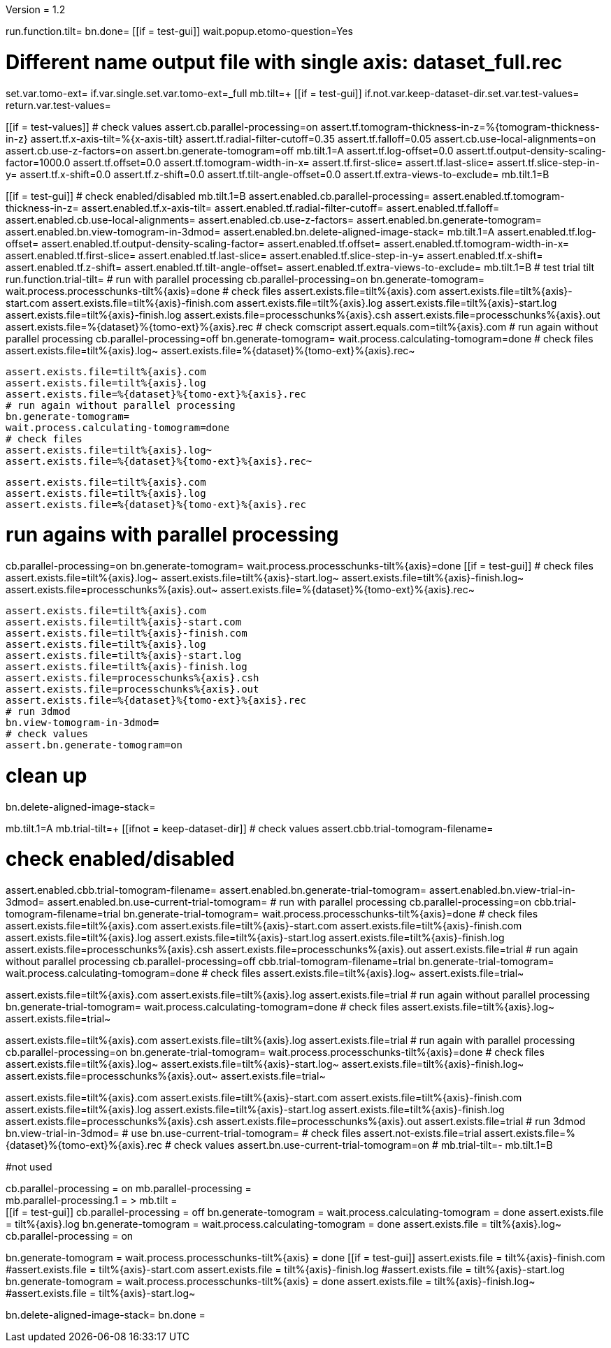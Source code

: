Version = 1.2

[function = main]
run.function.tilt=
bn.done=
[[if = test-gui]]
	wait.popup.etomo-question=Yes
[[]]


[function = tilt]
# Different name output file with single axis:  dataset_full.rec
set.var.tomo-ext=
if.var.single.set.var.tomo-ext=_full
mb.tilt=+
[[if = test-gui]]
	if.not.var.keep-dataset-dir.set.var.test-values=
	return.var.test-values=
[[]]
[[if = test-values]]
	# check values
	assert.cb.parallel-processing=on
	assert.tf.tomogram-thickness-in-z=%{tomogram-thickness-in-z}
	assert.tf.x-axis-tilt=%{x-axis-tilt}
	assert.tf.radial-filter-cutoff=0.35
	assert.tf.falloff=0.05
	assert.cb.use-local-alignments=on
	assert.cb.use-z-factors=on
	assert.bn.generate-tomogram=off
	mb.tilt.1=A
	assert.tf.log-offset=0.0
	assert.tf.output-density-scaling-factor=1000.0
	assert.tf.offset=0.0
	assert.tf.tomogram-width-in-x=
	assert.tf.first-slice=
	assert.tf.last-slice=
	assert.tf.slice-step-in-y=
	assert.tf.x-shift=0.0
	assert.tf.z-shift=0.0
	assert.tf.tilt-angle-offset=0.0
	assert.tf.extra-views-to-exclude=
	mb.tilt.1=B
[[]]
[[if = test-gui]]
	# check enabled/disabled
	mb.tilt.1=B
	assert.enabled.cb.parallel-processing=
	assert.enabled.tf.tomogram-thickness-in-z=
	assert.enabled.tf.x-axis-tilt=
	assert.enabled.tf.radial-filter-cutoff=
	assert.enabled.tf.falloff=
	assert.enabled.cb.use-local-alignments=
	assert.enabled.cb.use-z-factors=
	assert.enabled.bn.generate-tomogram=
	assert.enabled.bn.view-tomogram-in-3dmod=
	assert.enabled.bn.delete-aligned-image-stack=
	mb.tilt.1=A
	assert.enabled.tf.log-offset=
	assert.enabled.tf.output-density-scaling-factor=
	assert.enabled.tf.offset=
	assert.enabled.tf.tomogram-width-in-x=
	assert.enabled.tf.first-slice=
	assert.enabled.tf.last-slice=
	assert.enabled.tf.slice-step-in-y=
	assert.enabled.tf.x-shift=
	assert.enabled.tf.z-shift=
	assert.enabled.tf.tilt-angle-offset=
	assert.enabled.tf.extra-views-to-exclude=
	mb.tilt.1=B
	# test trial tilt
	run.function.trial-tilt=
	# run with parallel processing
	cb.parallel-processing=on
	bn.generate-tomogram=
	wait.process.processchunks-tilt%{axis}=done
	# check files
	assert.exists.file=tilt%{axis}.com
	assert.exists.file=tilt%{axis}-start.com
	assert.exists.file=tilt%{axis}-finish.com
	assert.exists.file=tilt%{axis}.log
	assert.exists.file=tilt%{axis}-start.log
	assert.exists.file=tilt%{axis}-finish.log
	assert.exists.file=processchunks%{axis}.csh
	assert.exists.file=processchunks%{axis}.out
	assert.exists.file=%{dataset}%{tomo-ext}%{axis}.rec
	# check comscript
	assert.equals.com=tilt%{axis}.com
	# run again without parallel processing
	cb.parallel-processing=off
	bn.generate-tomogram=
	wait.process.calculating-tomogram=done
	# check files
	assert.exists.file=tilt%{axis}.log~
	assert.exists.file=%{dataset}%{tomo-ext}%{axis}.rec~
	
	assert.exists.file=tilt%{axis}.com
	assert.exists.file=tilt%{axis}.log
	assert.exists.file=%{dataset}%{tomo-ext}%{axis}.rec
	# run again without parallel processing
	bn.generate-tomogram=
	wait.process.calculating-tomogram=done
	# check files
	assert.exists.file=tilt%{axis}.log~
	assert.exists.file=%{dataset}%{tomo-ext}%{axis}.rec~
	
	assert.exists.file=tilt%{axis}.com
	assert.exists.file=tilt%{axis}.log
	assert.exists.file=%{dataset}%{tomo-ext}%{axis}.rec
[[]]
# run agains with parallel processing
cb.parallel-processing=on
bn.generate-tomogram=
wait.process.processchunks-tilt%{axis}=done
[[if = test-gui]]
	# check files
	assert.exists.file=tilt%{axis}.log~
	assert.exists.file=tilt%{axis}-start.log~
	assert.exists.file=tilt%{axis}-finish.log~
	assert.exists.file=processchunks%{axis}.out~
	assert.exists.file=%{dataset}%{tomo-ext}%{axis}.rec~
	
	assert.exists.file=tilt%{axis}.com
	assert.exists.file=tilt%{axis}-start.com
	assert.exists.file=tilt%{axis}-finish.com
	assert.exists.file=tilt%{axis}.log
	assert.exists.file=tilt%{axis}-start.log
	assert.exists.file=tilt%{axis}-finish.log
	assert.exists.file=processchunks%{axis}.csh
	assert.exists.file=processchunks%{axis}.out
	assert.exists.file=%{dataset}%{tomo-ext}%{axis}.rec
	# run 3dmod
	bn.view-tomogram-in-3dmod=
	# check values
	assert.bn.generate-tomogram=on
[[]]
# clean up
bn.delete-aligned-image-stack=


[function = trial-tilt]
mb.tilt.1=A
mb.trial-tilt=+
[[ifnot = keep-dataset-dir]]
	# check values
	assert.cbb.trial-tomogram-filename=
[[]]
# check enabled/disabled
assert.enabled.cbb.trial-tomogram-filename=
assert.enabled.bn.generate-trial-tomogram=
assert.enabled.bn.view-trial-in-3dmod=
assert.enabled.bn.use-current-trial-tomogram=
# run with parallel processing
cb.parallel-processing=on
cbb.trial-tomogram-filename=trial
bn.generate-trial-tomogram=
wait.process.processchunks-tilt%{axis}=done
# check files
assert.exists.file=tilt%{axis}.com
assert.exists.file=tilt%{axis}-start.com
assert.exists.file=tilt%{axis}-finish.com
assert.exists.file=tilt%{axis}.log
assert.exists.file=tilt%{axis}-start.log
assert.exists.file=tilt%{axis}-finish.log
assert.exists.file=processchunks%{axis}.csh
assert.exists.file=processchunks%{axis}.out
assert.exists.file=trial
# run again without parallel processing
cb.parallel-processing=off
cbb.trial-tomogram-filename=trial
bn.generate-trial-tomogram=
wait.process.calculating-tomogram=done
# check files
assert.exists.file=tilt%{axis}.log~
assert.exists.file=trial~

assert.exists.file=tilt%{axis}.com
assert.exists.file=tilt%{axis}.log
assert.exists.file=trial
# run again without parallel processing
bn.generate-trial-tomogram=
wait.process.calculating-tomogram=done
# check files
assert.exists.file=tilt%{axis}.log~
assert.exists.file=trial~

assert.exists.file=tilt%{axis}.com
assert.exists.file=tilt%{axis}.log
assert.exists.file=trial
# run again with parallel processing
cb.parallel-processing=on
bn.generate-trial-tomogram=
wait.process.processchunks-tilt%{axis}=done
# check files
assert.exists.file=tilt%{axis}.log~
assert.exists.file=tilt%{axis}-start.log~
assert.exists.file=tilt%{axis}-finish.log~
assert.exists.file=processchunks%{axis}.out~
assert.exists.file=trial~

assert.exists.file=tilt%{axis}.com
assert.exists.file=tilt%{axis}-start.com
assert.exists.file=tilt%{axis}-finish.com
assert.exists.file=tilt%{axis}.log
assert.exists.file=tilt%{axis}-start.log
assert.exists.file=tilt%{axis}-finish.log
assert.exists.file=processchunks%{axis}.csh
assert.exists.file=processchunks%{axis}.out
assert.exists.file=trial
# run 3dmod
bn.view-trial-in-3dmod=
# use
bn.use-current-trial-tomogram=
# check files
assert.not-exists.file=trial
assert.exists.file=%{dataset}%{tomo-ext}%{axis}.rec
# check values
assert.bn.use-current-trial-tomogram=on
#
mb.trial-tilt=-
mb.tilt.1=B



#not used
[function = build]
cb.parallel-processing = on
mb.parallel-processing = +
mb.parallel-processing.1 = >
mb.tilt = +
[[if = test-gui]]
	cb.parallel-processing = off
	bn.generate-tomogram =
	wait.process.calculating-tomogram = done
	assert.exists.file = tilt%{axis}.log
	bn.generate-tomogram =
	wait.process.calculating-tomogram = done
	assert.exists.file = tilt%{axis}.log~
	cb.parallel-processing = on
[[]]
bn.generate-tomogram =
wait.process.processchunks-tilt%{axis} = done
[[if = test-gui]]
	assert.exists.file = tilt%{axis}-finish.com
	#assert.exists.file = tilt%{axis}-start.com
	assert.exists.file = tilt%{axis}-finish.log
	#assert.exists.file = tilt%{axis}-start.log
	bn.generate-tomogram =
	wait.process.processchunks-tilt%{axis} = done
	assert.exists.file = tilt%{axis}-finish.log~
	#assert.exists.file = tilt%{axis}-start.log~
[[]]
bn.delete-aligned-image-stack=
bn.done =
